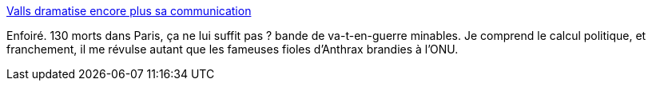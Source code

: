 :jbake-type: post
:jbake-status: published
:jbake-title: Valls dramatise encore plus sa communication
:jbake-tags: politique,guerre,_mois_nov.,_année_2015
:jbake-date: 2015-11-20
:jbake-depth: ../
:jbake-uri: shaarli/1448022433000.adoc
:jbake-source: https://nicolas-delsaux.hd.free.fr/Shaarli?searchterm=http%3A%2F%2Fwww.lemonde.fr%2Fpolitique%2Farticle%2F2015%2F11%2F20%2Fvalls-dramatise-encore-plus-sa-communication_4814067_823448.html&searchtags=politique+guerre+_mois_nov.+_ann%C3%A9e_2015
:jbake-style: shaarli

http://www.lemonde.fr/politique/article/2015/11/20/valls-dramatise-encore-plus-sa-communication_4814067_823448.html[Valls dramatise encore plus sa communication]

Enfoiré. 130 morts dans Paris, ça ne lui suffit pas ? bande de va-t-en-guerre minables. Je comprend le calcul politique, et franchement, il me révulse autant que les fameuses fioles d'Anthrax brandies à l'ONU.
